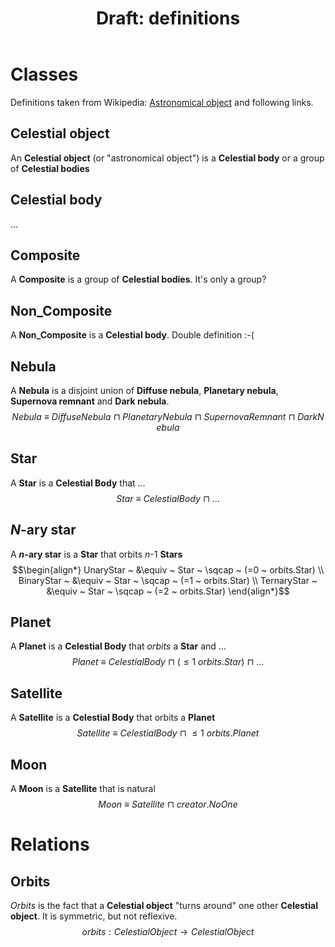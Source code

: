 #+TITLE: Draft: definitions
#+DATE:
#+AUTHOR:
#+OPTIONS: toc:nil ^:nil

* Classes

Definitions taken from Wikipedia: [[https://en.wikipedia.org/wiki/Astronomical_object][Astronomical object]] and following links.

** Celestial object
An *Celestial object* (or "astronomical object") is a *Celestial body* or a group of *Celestial bodies*

** Celestial body
\dots

** Composite
A *Composite* is a group of *Celestial bodies*. It's only a group?

** Non_Composite
A *Non_Composite* is a *Celestial body*. Double definition :-(

** Nebula
A *Nebula* is a disjoint union of *Diffuse nebula*, *Planetary nebula*, *Supernova remnant* and *Dark nebula*.
$$Nebula ~ \equiv ~ DiffuseNebula ~ \sqcap ~ PlanetaryNebula ~ \sqcap ~ SupernovaRemnant ~ \sqcap ~ DarkNebula$$

** Star
A *Star* is a *Celestial Body* that \dots
$$Star ~ \equiv ~ CelestialBody ~ \sqcap ~ \dots$$

** /N/-ary star
A */n/-ary star* is a *Star* that orbits /n/-1 *Stars*
$$\begin{align*}
UnaryStar ~ &\equiv ~ Star ~ \sqcap ~ (=0 ~ orbits.Star) \\
BinaryStar ~ &\equiv ~ Star ~ \sqcap ~ (=1 ~ orbits.Star) \\
TernaryStar ~ &\equiv ~ Star ~ \sqcap ~ (=2 ~ orbits.Star)
\end{align*}$$

** Planet
A *Planet* is a *Celestial Body* that /orbits/ a *Star* and  \dots
$$Planet ~ \equiv ~ CelestialBody ~ \sqcap ~ (\leq 1 ~ orbits.Star) ~ \sqcap ~ \dots$$

** Satellite
A *Satellite* is a *Celestial Body* that orbits a *Planet*
$$Satellite ~ \equiv ~ CelestialBody ~ \sqcap ~ \leq 1 ~ orbits.Planet$$

** Moon
A *Moon* is a *Satellite* that is natural
$$Moon ~ \equiv ~ Satellite ~ \sqcap ~ creator.NoOne$$


* Relations

** Orbits
/Orbits/ is the fact that a *Celestial object* "turns around" one other *Celestial object*. It is symmetric, but not reflexive.
$$orbits: CelestialObject \to CelestialObject$$
